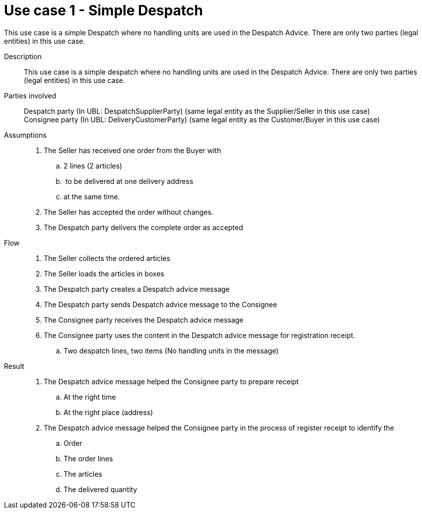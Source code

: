 = Use case 1 - Simple Despatch

This use case is a simple Despatch where no handling units are used in the Despatch Advice.
There are only two parties (legal entities) in this use case.

****

Description::
This use case is a simple despatch where no handling units are used in the Despatch Advice.
There are only two parties (legal entities) in this use case.

Parties involved::
Despatch party (In UBL: DespatchSupplierParty) (same legal entity as the Supplier/Seller in this use case) +
Consignee party (In UBL: DeliveryCustomerParty) (same legal entity as the Customer/Buyer in this use case)

Assumptions::
.  The Seller has received one order from the Buyer with
..  2 lines (2 articles)
..   to be delivered at one delivery address
..  at the same time.
.  The Seller has accepted the order without changes.
.  The Despatch party delivers the complete order as accepted

Flow::
.  The Seller collects the ordered articles
.  The Seller loads the articles in boxes
.  The Despatch party creates a Despatch advice message
.  The Despatch party sends Despatch advice message to the Consignee
.  The Consignee party receives the Despatch advice message
.  The Consignee party uses the content in the Despatch advice message for registration receipt.
..  Two despatch lines, two items (No handling units in the message)

Result::
.  The Despatch advice message helped the Consignee party to prepare receipt
..  At the right time
..  At the right place (address)
.  The Despatch advice message helped the Consignee party in the process of register receipt to identify the
..  Order
..  The order lines
..  The articles
..  The delivered quantity

****